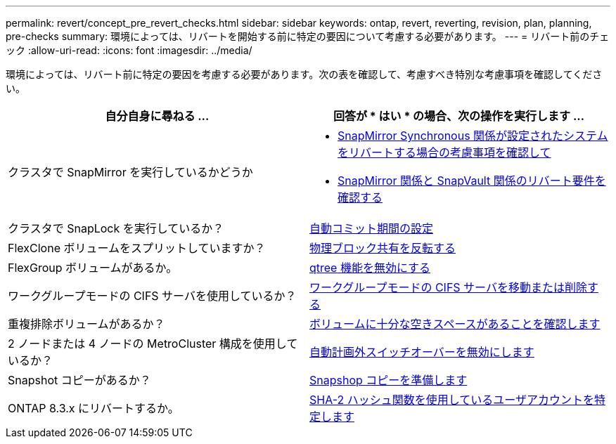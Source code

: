 ---
permalink: revert/concept_pre_revert_checks.html 
sidebar: sidebar 
keywords: ontap, revert, reverting, revision, plan, planning, pre-checks 
summary: 環境によっては、リバートを開始する前に特定の要因について考慮する必要があります。 
---
= リバート前のチェック
:allow-uri-read: 
:icons: font
:imagesdir: ../media/


[role="lead"]
環境によっては、リバート前に特定の要因を考慮する必要があります。次の表を確認して、考慮すべき特別な考慮事項を確認してください。

[cols="2*"]
|===
| 自分自身に尋ねる ... | 回答が * はい * の場合、次の操作を実行します ... 


| クラスタで SnapMirror を実行しているかどうか  a| 
* xref:concept_consideration_for_reverting_systems_with_snapmirror_synchronous_relationships.html[SnapMirror Synchronous 関係が設定されたシステムをリバートする場合の考慮事項を確認して]
* xref:concept_reversion_requirements_for_snapmirror_and_snapvault_relationships.html[SnapMirror 関係と SnapVault 関係のリバート要件を確認する]




| クラスタで SnapLock を実行しているか？ | xref:task_setting_autocommit_periods_for_snaplock_volumes_before_reverting.html[自動コミット期間の設定] 


| FlexClone ボリュームをスプリットしていますか？ | xref:task_reverting_the_physical_block_sharing_in_split_flexclone_volumes.html[物理ブロック共有を反転する] 


| FlexGroup ボリュームがあるか。 | xref:task_disabling_qtrees_in_flexgroup_volumes_before_reverting.html[qtree 機能を無効にする] 


| ワークグループモードの CIFS サーバを使用しているか？ | xref:task_identifying_and_moving_cifs_servers_in_workgroup_mode.html[ワークグループモードの CIFS サーバを移動または削除する] 


| 重複排除ボリュームがあるか？ | xref:task_reverting_systems_with_deduplicated_volumes.html[ボリュームに十分な空きスペースがあることを確認します] 


| 2 ノードまたは 4 ノードの MetroCluster 構成を使用しているか？ | xref:task_disable_asuo.html[自動計画外スイッチオーバーを無効にします] 


| Snapshot コピーがあるか？ | xref:task_preparing_snapshot_copies_before_reverting.html[Snapshop コピーを準備します] 


| ONTAP 8.3.x にリバートするか。 | xref:identify-user-sha2-hash-user-accounts.html[SHA-2 ハッシュ関数を使用しているユーザアカウントを特定します] 
|===